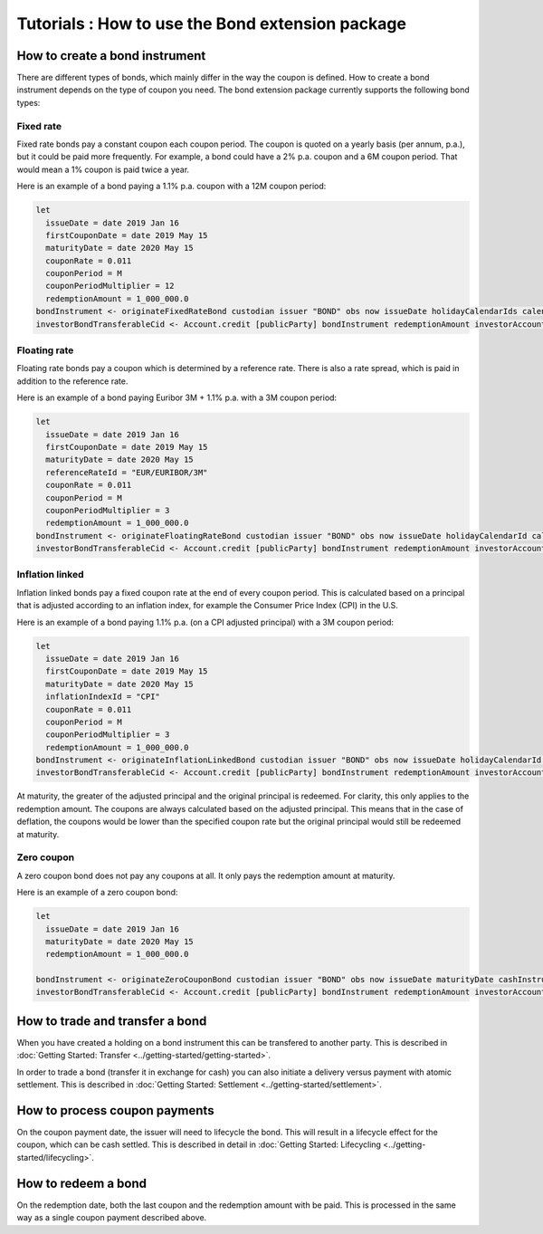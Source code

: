Tutorials : How to use the Bond extension package
#################################################

How to create a bond instrument
*******************************

There are different types of bonds, which mainly differ in the way the coupon is defined.
How to create a bond instrument depends on the type of coupon you need.
The bond extension package currently supports the following bond types:

Fixed rate
==========

Fixed rate bonds pay a constant coupon each coupon period. The coupon is quoted on a yearly basis (per annum, p.a.), but it could be paid more frequently.
For example, a bond could have a 2% p.a. coupon and a 6M coupon period. That would mean
a 1% coupon is paid twice a year.

Here is an example of a bond paying a 1.1% p.a. coupon with a 12M coupon period:

.. code:: daml

  let
    issueDate = date 2019 Jan 16
    firstCouponDate = date 2019 May 15
    maturityDate = date 2020 May 15
    couponRate = 0.011
    couponPeriod = M
    couponPeriodMultiplier = 12
    redemptionAmount = 1_000_000.0
  bondInstrument <- originateFixedRateBond custodian issuer "BOND" obs now issueDate holidayCalendarIds calendarDataProvider firstCouponDate maturityDate dayCountConvention businessDayConvention couponRate couponPeriod couponPeriodMultiplier cashInstrumentCid
  investorBondTransferableCid <- Account.credit [publicParty] bondInstrument redemptionAmount investorAccount



Floating rate
=============

Floating rate bonds pay a coupon which is determined by a reference rate.
There is also a rate spread, which is paid in addition to the reference rate.

Here is an example of a bond paying Euribor 3M + 1.1% p.a. with a 3M coupon period:

.. code:: daml

  let
    issueDate = date 2019 Jan 16
    firstCouponDate = date 2019 May 15
    maturityDate = date 2020 May 15
    referenceRateId = "EUR/EURIBOR/3M"
    couponRate = 0.011
    couponPeriod = M
    couponPeriodMultiplier = 3
    redemptionAmount = 1_000_000.0
  bondInstrument <- originateFloatingRateBond custodian issuer "BOND" obs now issueDate holidayCalendarId calendarDataProvider firstCouponDate maturityDate dayCountConvention businessDayConvention couponRate couponPeriod couponPeriodMultiplier cashInstrumentCid referenceRateId
  investorBondTransferableCid <- Account.credit [publicParty] bondInstrument redemptionAmount investorAccount


Inflation linked
================

Inflation linked bonds pay a fixed coupon rate at the end of every coupon period.
This is calculated based on a principal that is adjusted according to an inflation index, for example the Consumer Price Index (CPI) in the U.S.

Here is an example of a bond paying 1.1% p.a. (on a CPI adjusted principal) with a 3M coupon period:

.. code:: daml

  let
    issueDate = date 2019 Jan 16
    firstCouponDate = date 2019 May 15
    maturityDate = date 2020 May 15
    inflationIndexId = "CPI"
    couponRate = 0.011
    couponPeriod = M
    couponPeriodMultiplier = 3
    redemptionAmount = 1_000_000.0
  bondInstrument <- originateInflationLinkedBond custodian issuer "BOND" obs now issueDate holidayCalendarId calendarDataProvider firstCouponDate maturityDate dayCountConvention businessDayConvention couponRate couponPeriod couponPeriodMultiplier cashInstrumentCid inflationIndexId inflationIndexBaseValue
  investorBondTransferableCid <- Account.credit [publicParty] bondInstrument redemptionAmount investorAccount

At maturity, the greater of the adjusted principal and the original principal is redeemed.
For clarity, this only applies to the redemption amount. The coupons are always calculated based on the adjusted principal.
This means that in the case of deflation, the coupons would be lower than the specified coupon rate but the original principal would still be redeemed at maturity.


Zero coupon
===========

A zero coupon bond does not pay any coupons at all.
It only pays the redemption amount at maturity.

Here is an example of a zero coupon bond:

.. code:: daml

  let
    issueDate = date 2019 Jan 16
    maturityDate = date 2020 May 15
    redemptionAmount = 1_000_000.0

  bondInstrument <- originateZeroCouponBond custodian issuer "BOND" obs now issueDate maturityDate cashInstrumentCid
  investorBondTransferableCid <- Account.credit [publicParty] bondInstrument redemptionAmount investorAccount


How to trade and transfer a bond
********************************

When you have created a holding on a bond instrument this can be transfered to another party.
This is described in :doc:`Getting Started: Transfer <../getting-started/getting-started>`.

In order to trade a bond (transfer it in exchange for cash) you can also initiate a delivery versus payment with atomic settlement.
This is described in :doc:`Getting Started: Settlement <../getting-started/settlement>`.

How to process coupon payments
******************************

On the coupon payment date, the issuer will need to lifecycle the bond.
This will result in a lifecycle effect for the coupon, which can be cash settled.
This is described in detail in :doc:`Getting Started: Lifecycling <../getting-started/lifecycling>`.

How to redeem a bond
********************

On the redemption date, both the last coupon and the redemption amount with be paid.
This is processed in the same way as a single coupon payment described above.
